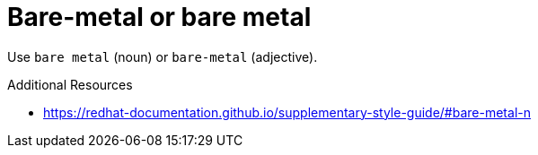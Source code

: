 :navtitle: Bare-metal or bare metal
:keywords: reference, rule, Bare-metal

= Bare-metal or bare metal

Use `bare metal` (noun) or `bare-metal` (adjective).

.Additional Resources

* link:https://redhat-documentation.github.io/supplementary-style-guide/#bare-metal-n[]

